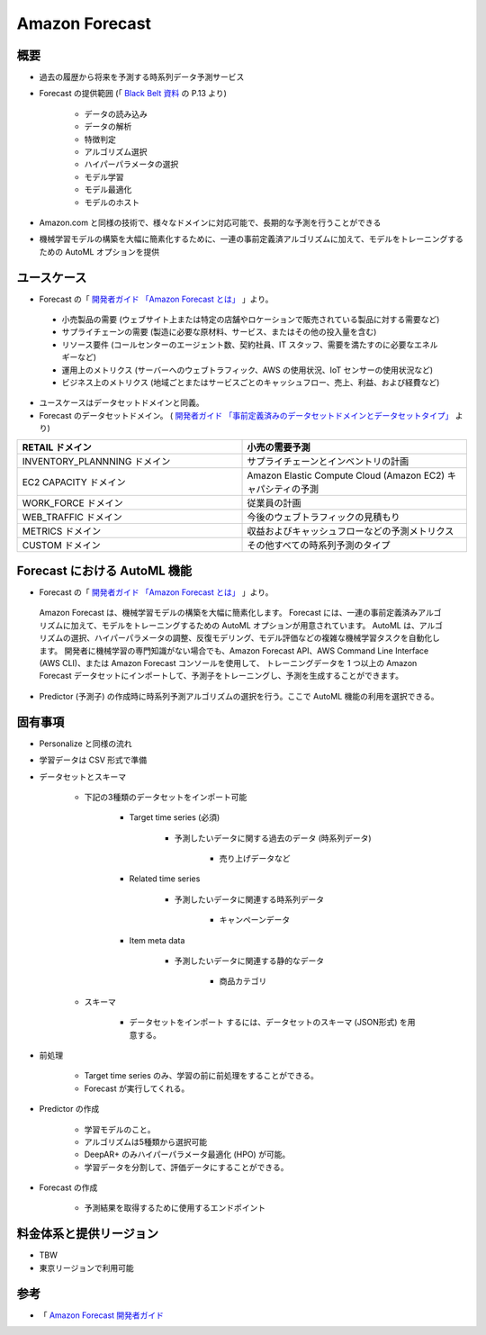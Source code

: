 Amazon Forecast
====================

概要
---------
- 過去の履歴から将来を予測する時系列データ予測サービス
- Forecast の提供範囲 (「 `Black Belt 資料 <https://www.slideshare.net/AmazonWebServicesJapan/20200128-aws-black-belt-online-seminar-amazon-forecast>`_ の P.13 より)

    - データの読み込み
    - データの解析
    - 特徴判定
    - アルゴリズム選択
    - ハイパーパラメータの選択
    - モデル学習
    - モデル最適化
    - モデルのホスト

- Amazon.com と同様の技術で、様々なドメインに対応可能で、長期的な予測を行うことができる
- 機械学習モデルの構築を大幅に簡素化するために、一連の事前定義済アルゴリズムに加えて、モデルをトレーニングするための AutoML オプションを提供

ユースケース
------------------
- Forecast の「 `開発者ガイド 「Amazon Forecast とは」 <https://docs.aws.amazon.com/ja_jp/forecast/latest/dg/what-is-forecast.html>`_ 」より。
.. 

    - 小売製品の需要 (ウェブサイト上または特定の店舗やロケーションで販売されている製品に対する需要など)
    - サプライチェーンの需要 (製造に必要な原材料、サービス、またはその他の投入量を含む)
    - リソース要件 (コールセンターのエージェント数、契約社員、IT スタッフ、需要を満たすのに必要なエネルギーなど)
    - 運用上のメトリクス (サーバーへのウェブトラフィック、AWS の使用状況、IoT センサーの使用状況など)
    - ビジネス上のメトリクス (地域ごとまたはサービスごとのキャッシュフロー、売上、利益、および経費など)

- ユースケースはデータセットドメインと同義。
- Forecast のデータセットドメイン。 ( `開発者ガイド 「事前定義済みのデータセットドメインとデータセットタイプ」 <https://docs.aws.amazon.com/ja_jp/forecast/latest/dg/howitworks-domains-ds-types.html>`_ より)

.. list-table:: 
    :widths: 5, 5
    :header-rows: 1

    * - RETAIL ドメイン
      - 小売の需要予測
    * - INVENTORY_PLANNNING ドメイン
      - サプライチェーンとインベントリの計画
    * - EC2 CAPACITY ドメイン
      - Amazon Elastic Compute Cloud (Amazon EC2) キャパシティの予測
    * - WORK_FORCE ドメイン
      - 従業員の計画
    * - WEB_TRAFFIC ドメイン
      - 今後のウェブトラフィックの見積もり
    * - METRICS ドメイン
      - 収益およびキャッシュフローなどの予測メトリクス
    * - CUSTOM ドメイン
      - その他すべての時系列予測のタイプ

Forecast における AutoML 機能
-------------------------------------
- Forecast の「 `開発者ガイド 「Amazon Forecast とは」 <https://docs.aws.amazon.com/ja_jp/forecast/latest/dg/what-is-forecast.html>`_ 」より。
.. 

    Amazon Forecast は、機械学習モデルの構築を大幅に簡素化します。
    Forecast には、一連の事前定義済みアルゴリズムに加えて、モデルをトレーニングするための AutoML オプションが用意されています。
    AutoML は、アルゴリズムの選択、ハイパーパラメータの調整、反復モデリング、モデル評価などの複雑な機械学習タスクを自動化します。
    開発者に機械学習の専門知識がない場合でも、Amazon Forecast API、AWS Command Line Interface (AWS CLI)、または Amazon Forecast コンソールを使用して、
    トレーニングデータを 1 つ以上の Amazon Forecast データセットにインポートして、予測子をトレーニングし、予測を生成することができます。

- Predictor (予測子) の作成時に時系列予測アルゴリズムの選択を行う。ここで AutoML 機能の利用を選択できる。

固有事項
---------------
- Personalize と同様の流れ
- 学習データは CSV 形式で準備
- データセットとスキーマ

    - 下記の3種類のデータセットをインポート可能

        - Target time series (必須)

            - 予測したいデータに関する過去のデータ (時系列データ)

                - 売り上げデータなど

        - Related time series

            - 予測したいデータに関連する時系列データ

                - キャンペーンデータ

        - Item meta data

            - 予測したいデータに関連する静的なデータ

                - 商品カテゴリ

    - スキーマ

        - データセットをインポート するには、データセットのスキーマ (JSON形式) を用意する。

- 前処理

    - Target time series のみ、学習の前に前処理をすることができる。
    - Forecast が実行してくれる。

- Predictor の作成

    - 学習モデルのこと。
    - アルゴリズムは5種類から選択可能
    - DeepAR+ のみハイパーパラメータ最適化 (HPO) が可能。
    - 学習データを分割して、評価データにすることができる。

- Forecast の作成

    - 予測結果を取得するために使用するエンドポイント

料金体系と提供リージョン
-----------------------------
- TBW
- 東京リージョンで利用可能

参考
------------
- 「 `Amazon Forecast 開発者ガイド <https://docs.aws.amazon.com/ja_jp/forecast/latest/dg/what-is-forecast.html>`_
